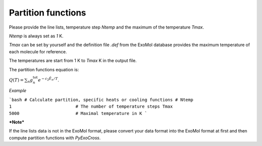 Partition functions
===================

Please provide the line lists, temperature step `Ntemp` and the maximum of the temperature `Tmax`.

`Ntemp` is always set as `1` K.

`Tmax` can be set by yourself and the definition file `.def` from the ExoMol database provides the maximum temperature of each molecule for reference.

The temperatures are start from 1 K to `Tmax` K in the output file.

The partition functions equation is:

:math:`Q(T)=\sum_n g_n^{\textrm{tot}} e^{-c_2\tilde{E}_n/T}`.

*Example*

```bash
# Calculate partition, specific heats or cooling functions #
Ntemp                                   1                         # The number of temperature steps
Tmax                                    5000                      # Maximal temperature in K 
```

***Note***

If the line lists data is not in the ExoMol format, please convert your data format into the ExoMol format at first and then compute partition functions with *PyExoCross*.


